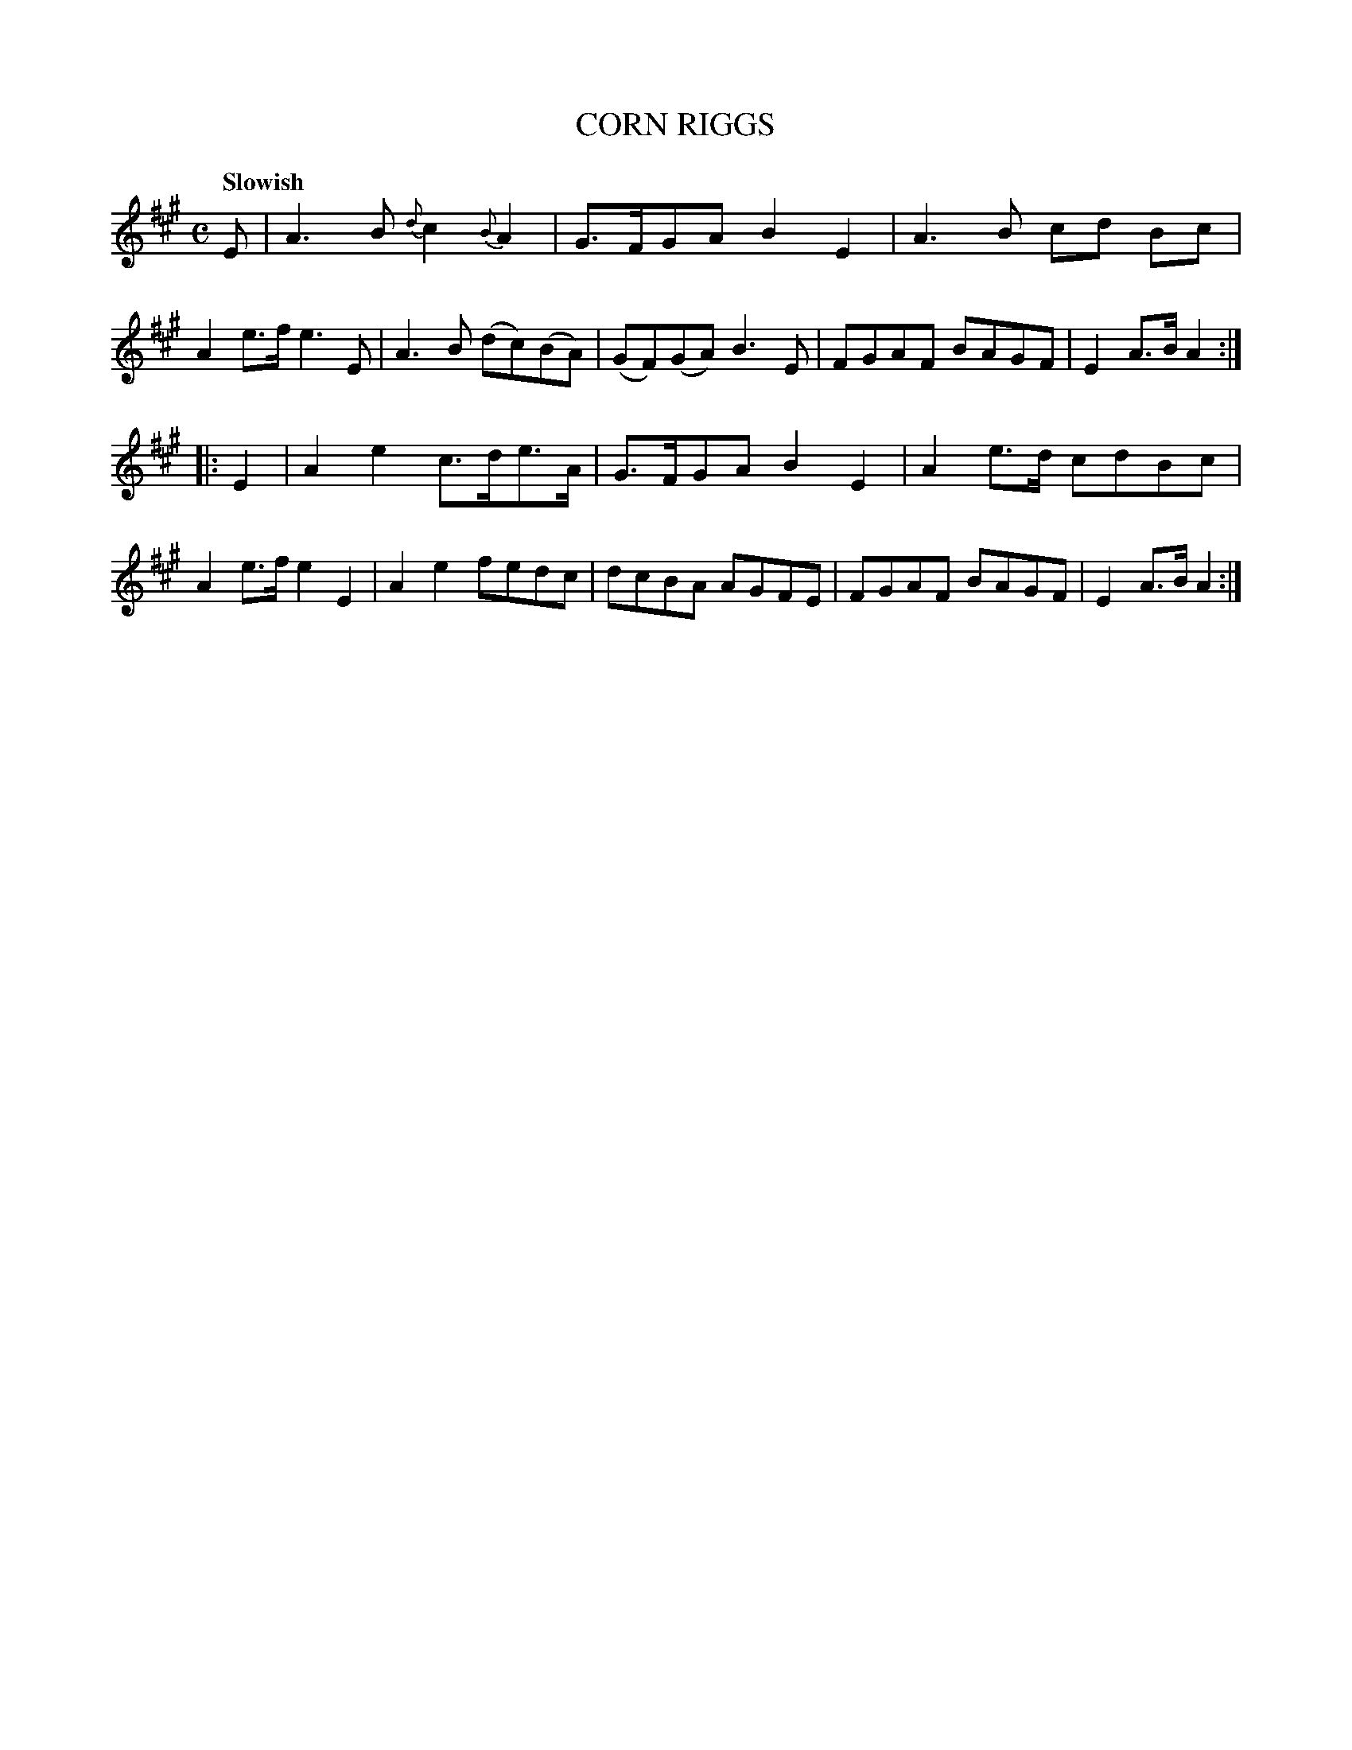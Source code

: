 X: 10281
T: CORN RIGGS
Q: "Slowish"
%R: reel
B: "Edinburgh Repository of Music" v.1 p.28 #1
F: http://digital.nls.uk/special-collections-of-printed-music/pageturner.cfm?id=87776133
Z: 2015 John Chambers <jc:trillian.mit.edu>
M: C
L: 1/8
K: A
E |\
A3B {d}c2{B}A2 | G>FGA B2E2 |\
A3B cd Bc | A2e>f e3E |\
A3B (dc)(BA) | (GF)(GA) B3E |\
FGAF BAGF | E2A>B A2 :|
|: E2 |\
A2e2 c>de>A | G>FGA B2E2 |\
A2e>d cdBc | A2e>f e2E2 |\
A2e2 fedc | dcBA AGFE | FGAF BAGF | E2A>B A2 :|
